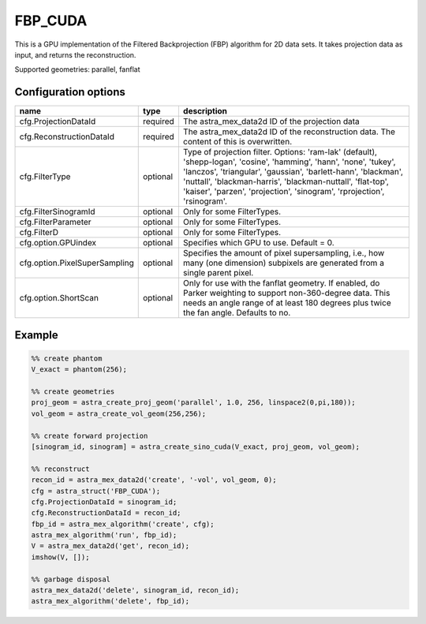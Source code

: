 FBP_CUDA
========

This is a GPU implementation of the Filtered Backprojection (FBP) algorithm for 2D data sets. It takes projection data as input, and returns the reconstruction.

Supported geometries: parallel, fanflat

Configuration options
---------------------
==============================	========	==
name 				type 		description
==============================	========	==
cfg.ProjectionDataId 		required 	The astra_mex_data2d ID of the projection data
cfg.ReconstructionDataId 	required 	The astra_mex_data2d ID of the reconstruction data. The content of this is overwritten.
cfg.FilterType 			optional 	Type of projection filter. Options: 'ram-lak' (default), 'shepp-logan', 'cosine', 'hamming', 'hann', 'none', 'tukey', 'lanczos', 'triangular', 'gaussian', 'barlett-hann', 'blackman', 'nuttall', 'blackman-harris', 'blackman-nuttall', 'flat-top', 'kaiser', 'parzen', 'projection', 'sinogram', 'rprojection', 'rsinogram'.
cfg.FilterSinogramId 		optional 	Only for some FilterTypes.
cfg.FilterParameter 		optional 	Only for some FilterTypes.
cfg.FilterD 			optional 	Only for some FilterTypes.
cfg.option.GPUindex 		optional 	Specifies which GPU to use. Default = 0.
cfg.option.PixelSuperSampling 	optional 	Specifies the amount of pixel supersampling, i.e., how many (one dimension) subpixels are generated from a single parent pixel.
cfg.option.ShortScan 		optional 	Only for use with the fanflat geometry. If enabled, do Parker weighting to support non-360-degree data. This needs an angle range of at least 180 degrees plus twice the fan angle. Defaults to no.
==============================	========	==

Example
-------

.. code-block:: matlab

	%% create phantom
	V_exact = phantom(256);

	%% create geometries
	proj_geom = astra_create_proj_geom('parallel', 1.0, 256, linspace2(0,pi,180));
	vol_geom = astra_create_vol_geom(256,256);

	%% create forward projection
	[sinogram_id, sinogram] = astra_create_sino_cuda(V_exact, proj_geom, vol_geom);

	%% reconstruct
	recon_id = astra_mex_data2d('create', '-vol', vol_geom, 0);
	cfg = astra_struct('FBP_CUDA');
	cfg.ProjectionDataId = sinogram_id;
	cfg.ReconstructionDataId = recon_id;
	fbp_id = astra_mex_algorithm('create', cfg);
	astra_mex_algorithm('run', fbp_id);
	V = astra_mex_data2d('get', recon_id);
	imshow(V, []);

	%% garbage disposal
	astra_mex_data2d('delete', sinogram_id, recon_id);
	astra_mex_algorithm('delete', fbp_id);

